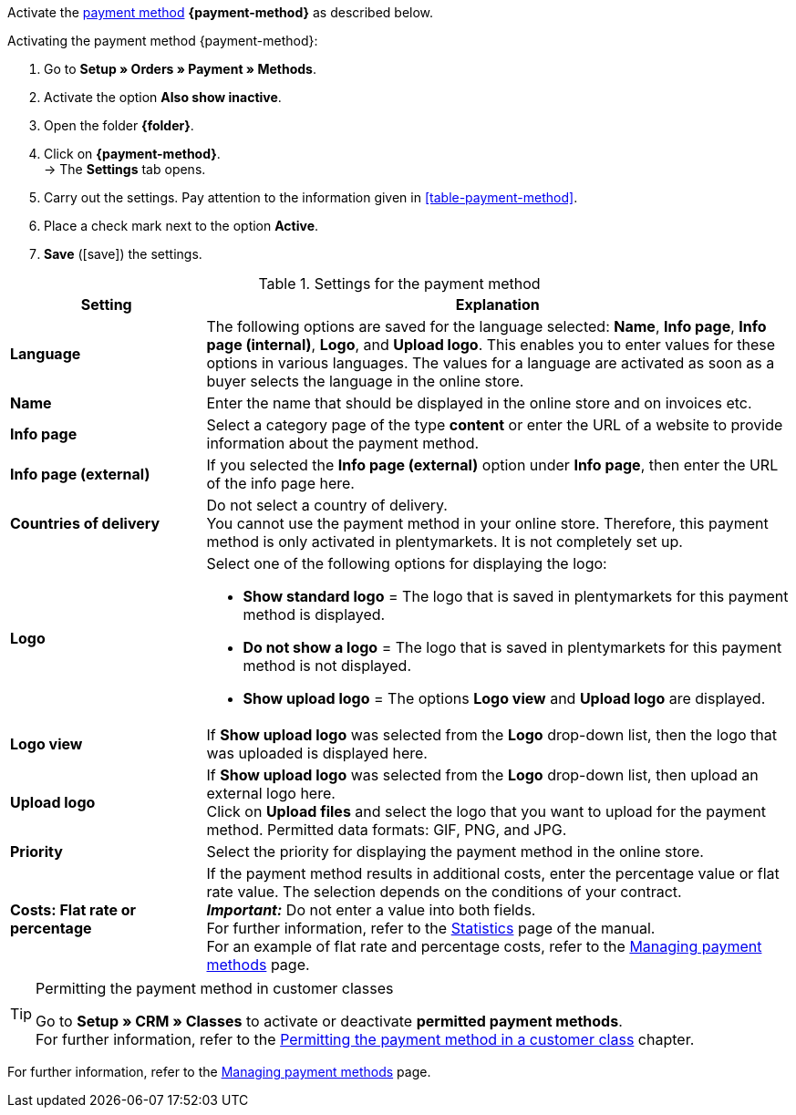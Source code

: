 Activate the <<payment/managing-payment-methods#, payment method>> *{payment-method}* as described below.

[.instruction]
Activating the payment method {payment-method}:

. Go to *Setup » Orders » Payment » Methods*.
. Activate the option *Also show inactive*.
. Open the folder *{folder}*.
. Click on *{payment-method}*. +
→ The *Settings* tab opens.
. Carry out the settings. Pay attention to the information given in <<#table-payment-method>>.
. Place a check mark next to the option *Active*.
. *Save* (icon:save[role="green"]) the settings.

[[able-payment-method]]
.Settings for the payment method
[cols="1,3"]
|====
| Setting | Explanation

| *Language*
| The following options are saved for the language selected: *Name*, *Info page*, *Info page (internal)*, *Logo*, and *Upload logo*. This enables you to enter values for these options in various languages. The values for a language are activated as soon as a buyer selects the language in the online store.

| *Name*
| Enter the name that should be displayed in the online store and on invoices etc. +
ifdef::real-name[]
We recommend using the name *Payment via real.de* because this name appears on the invoice.
endif::real-name[]

| *Info page*
| Select a category page of the type *content* or enter the URL of a website to provide information about the payment method.

| *Info page (external)*
| If you selected the *Info page (external)* option under *Info page*, then enter the URL of the info page here.

| *Countries of delivery*
| Do not select a country of delivery. +
You cannot use the payment method in your online store. Therefore, this payment method is only activated in plentymarkets. It is not completely set up.

ifdef::real-client[]
| *Client (store)*
| Do not select a client. +
You cannot use the payment method in your online store. Therefore, this payment method is only activated in plentymarkets. It is not completely set up.
endif::real-client[]

| *Logo*
a| Select one of the following options for displaying the logo: +

* *Show standard logo* = The logo that is saved in plentymarkets for this payment method is displayed. +
* *Do not show a logo* = The logo that is saved in plentymarkets for this payment method is not displayed. +
* *Show upload logo* = The options *Logo view* and *Upload logo* are displayed.

| *Logo view*
| If *Show upload logo* was selected from the *Logo* drop-down list, then the logo that was uploaded is displayed here.

| *Upload logo*
| If *Show upload logo* was selected from the *Logo* drop-down list, then upload an external logo here. +
Click on *Upload files* and select the logo that you want to upload for the payment method. Permitted data formats: GIF, PNG, and JPG.

| *Priority*
| Select the priority for displaying the payment method in the online store.

| *Costs: Flat rate or percentage*
| If the payment method results in additional costs, enter the percentage value or flat rate value. The selection depends on the conditions of your contract. +
*_Important:_* Do not enter a value into both fields. +
For further information, refer to the <<business-decisions/business-intelligence/statistics#, Statistics>> page of the manual. +
For an example of flat rate and percentage costs, refer to the <<payment/managing-payment-methods#20, Managing payment methods>> page.
|====

[TIP]
.Permitting the payment method in customer classes
====
Go to *Setup » CRM » Classes* to activate or deactivate *permitted payment methods*. +
For further information, refer to the <<payment/managing-payment-methods#30, Permitting the payment method in a customer class>> chapter.
====

For further information, refer to the <<payment/managing-payment-methods#, Managing payment methods>> page.

////
:payment-method: xxxx
:folder: International/DE
////
